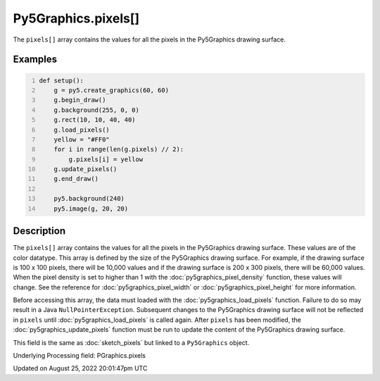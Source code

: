 Py5Graphics.pixels[]
====================

The ``pixels[]`` array contains the values for all the pixels in the Py5Graphics drawing surface.

Examples
--------

.. raw:: html

    <div class="example-table">

.. raw:: html

    <div class="example-row"><div class="example-cell-image">

.. image:: /images/reference/Py5Graphics_pixels_0.png
    :alt: example picture for pixels[]

.. raw:: html

    </div><div class="example-cell-code">

.. code:: python
    :number-lines:

    def setup():
        g = py5.create_graphics(60, 60)
        g.begin_draw()
        g.background(255, 0, 0)
        g.rect(10, 10, 40, 40)
        g.load_pixels()
        yellow = "#FF0"
        for i in range(len(g.pixels) // 2):
            g.pixels[i] = yellow
        g.update_pixels()
        g.end_draw()

        py5.background(240)
        py5.image(g, 20, 20)

.. raw:: html

    </div></div>

.. raw:: html

    </div>

Description
-----------

The ``pixels[]`` array contains the values for all the pixels in the Py5Graphics drawing surface. These values are of the color datatype. This array is defined by the size of the Py5Graphics drawing surface. For example, if the drawing surface is 100 x 100 pixels, there will be 10,000 values and if the drawing surface is 200 x 300 pixels, there will be 60,000 values. When the pixel density is set to higher than 1 with the :doc:`py5graphics_pixel_density` function, these values will change. See the reference for :doc:`py5graphics_pixel_width` or :doc:`py5graphics_pixel_height` for more information. 

Before accessing this array, the data must loaded with the :doc:`py5graphics_load_pixels` function. Failure to do so may result in a Java ``NullPointerException``. Subsequent changes to the Py5Graphics drawing surface will not be reflected in ``pixels`` until :doc:`py5graphics_load_pixels` is called again. After ``pixels`` has been modified, the :doc:`py5graphics_update_pixels` function must be run to update the content of the Py5Graphics drawing surface.

This field is the same as :doc:`sketch_pixels` but linked to a ``Py5Graphics`` object.

Underlying Processing field: PGraphics.pixels

Updated on August 25, 2022 20:01:47pm UTC

